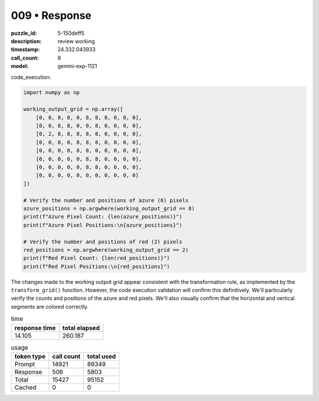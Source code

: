009 • Response
==============

:puzzle_id: 5-150deff5
:description: review working
:timestamp: 24.332.043933
:call_count: 9

:model: gemini-exp-1121






code_execution:

.. code-block:: python

   import numpy as np

   working_output_grid = np.array([
       [0, 0, 8, 8, 0, 8, 8, 8, 0, 0, 0],
       [0, 0, 8, 8, 0, 0, 8, 0, 0, 0, 0],
       [0, 2, 8, 8, 8, 8, 8, 0, 0, 0, 0],
       [0, 0, 0, 0, 8, 8, 8, 0, 0, 0, 0],
       [0, 0, 0, 8, 8, 8, 0, 0, 0, 0, 0],
       [0, 0, 0, 0, 0, 8, 8, 0, 0, 0, 0],
       [0, 0, 0, 0, 0, 8, 8, 0, 0, 0, 0],
       [0, 0, 0, 0, 0, 0, 0, 0, 0, 0, 0]
   ])

   # Verify the number and positions of azure (8) pixels
   azure_positions = np.argwhere(working_output_grid == 8)
   print(f"Azure Pixel Count: {len(azure_positions)}")
   print(f"Azure Pixel Positions:\n{azure_positions}")

   # Verify the number and positions of red (2) pixels
   red_positions = np.argwhere(working_output_grid == 2)
   print(f"Red Pixel Count: {len(red_positions)}")
   print(f"Red Pixel Positions:\n{red_positions}")

The changes made to the working output grid appear consistent with the transformation rule, as implemented by the ``transform_grid()`` function. However, the code execution validation will confirm this definitively. We'll particularly verify the counts and positions of the azure and red pixels. We'll also visually confirm that the horizontal and vertical segments are colored correctly.






.. list-table:: time
   :header-rows: 1

   * - response time
     - total elapsed
   * - 14.105 
     - 260.187 



.. list-table:: usage
   :header-rows: 1

   * - token type
     - call count
     - total used

   * - Prompt 
     - 14921 
     - 89349 

   * - Response 
     - 506 
     - 5803 

   * - Total 
     - 15427 
     - 95152 

   * - Cached 
     - 0 
     - 0 



.. seealso::

   - :doc:`009-history`
   - :doc:`009-response`
